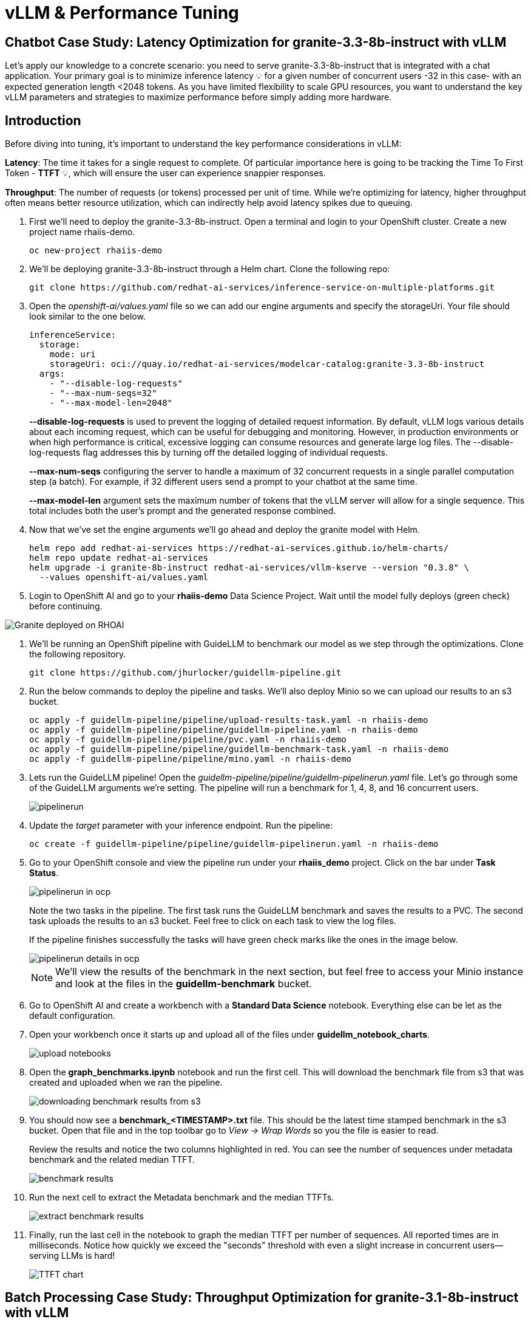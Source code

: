 = vLLM & Performance Tuning

== Chatbot Case Study: Latency Optimization for granite-3.3-8b-instruct with vLLM

Let's apply our knowledge to a concrete scenario: you need to serve granite-3.3-8b-instruct that is integrated with a chat application. Your primary goal is to minimize inference latency pass:[<span title="Latency: The time it takes for a single request to complete." style="cursor: help;">&#128161;</span>] for a given number of concurrent users -32 in this case- with an expected generation length <2048 tokens. 
As you have limited flexibility to scale GPU resources, you want to understand the key vLLM parameters and strategies to maximize performance before simply adding more hardware.

== Introduction

Before diving into tuning, it's important to understand the key performance considerations in vLLM:

*Latency*: The time it takes for a single request to complete. Of particular importance here is going to be tracking the Time To First Token - *TTFT* pass:[<span title="TTFT: How quickly the user sees the first word of the response." style="cursor: help;">&#128161;</span>], which will ensure the user can experience snappier responses.

*Throughput*: The number of requests (or tokens) processed per unit of time. While we're optimizing for latency, higher throughput often means better resource utilization, which can indirectly help avoid latency spikes due to queuing.

. First we'll need to deploy the granite-3.3-8b-instruct. Open a terminal and login to your OpenShift cluster. Create a new project name rhaiis-demo.
+
[source,sh,role=execute]
----
oc new-project rhaiis-demo
----

. We'll be deploying granite-3.3-8b-instruct through a Helm chart. Clone the following repo:
+
[source,sh,role=execute]
----
git clone https://github.com/redhat-ai-services/inference-service-on-multiple-platforms.git
----

. Open the _openshift-ai/values.yaml_ file so we can add our engine arguments and specify the storageUri. Your file should look similar to the one below.
+
[source,sh,role=execute]
----
inferenceService:
  storage:
    mode: uri
    storageUri: oci://quay.io/redhat-ai-services/modelcar-catalog:granite-3.3-8b-instruct
  args:
    - "--disable-log-requests"
    - "--max-num-seqs=32"
    - "--max-model-len=2048"
----
+
*--disable-log-requests* is used to prevent the logging of detailed request information. By default, vLLM logs various details about each incoming request, which can be useful for debugging and monitoring. However, in production environments or when high performance is critical, excessive logging can consume resources and generate large log files. The --disable-log-requests flag addresses this by turning off the detailed logging of individual requests.
+
*--max-num-seqs* configuring the server to handle a maximum of 32 concurrent requests in a single parallel computation step (a batch). For example, if 32 different users send a prompt to your chatbot at the same time.
+
*--max-model-len* argument sets the maximum number of tokens that the vLLM server will allow for a single sequence. This total includes both the user's prompt and the generated response combined.

. Now that we've set the engine arguments we'll go ahead and deploy the granite model with Helm.
+
[source,sh,role=execute]
----
helm repo add redhat-ai-services https://redhat-ai-services.github.io/helm-charts/
helm repo update redhat-ai-services
helm upgrade -i granite-8b-instruct redhat-ai-services/vllm-kserve --version "0.3.8" \
  --values openshift-ai/values.yaml
----

. Login to OpenShift AI and go to your *rhaiis-demo* Data Science Project. Wait until the model fully deploys (green check) before continuing. 

image::granite-deployed-rhoai.png[Granite deployed on RHOAI]

. We'll be running an OpenShift pipeline with GuideLLM to benchmark our model as we step through the optimizations. Clone the following repository.
+
[source,sh,role=execute]
----
git clone https://github.com/jhurlocker/guidellm-pipeline.git
----

. Run the below commands to deploy the pipeline and tasks. We'll also deploy Minio so we can upload our results to an s3 bucket.
+
[source,sh,role=execute]
----
oc apply -f guidellm-pipeline/pipeline/upload-results-task.yaml -n rhaiis-demo
oc apply -f guidellm-pipeline/pipeline/guidellm-pipeline.yaml -n rhaiis-demo
oc apply -f guidellm-pipeline/pipeline/pvc.yaml -n rhaiis-demo
oc apply -f guidellm-pipeline/pipeline/guidellm-benchmark-task.yaml -n rhaiis-demo
oc apply -f guidellm-pipeline/pipeline/mino.yaml -n rhaiis-demo
----

. Lets run the GuideLLM pipeline! Open the _guidellm-pipeline/pipeline/guidellm-pipelinerun.yaml_ file. Let's go through some of the GuideLLM arguments we're setting. The pipeline will run a benchmark for 1, 4, 8, and 16 concurrent users. 
+
image::pipelinerun.png[pipelinerun]

. Update the _target_ parameter with your inference endpoint. Run the pipeline:
+
[source,sh,role=execute]
----
oc create -f guidellm-pipeline/pipeline/guidellm-pipelinerun.yaml -n rhaiis-demo
----

. Go to your OpenShift console and view the pipeline run under your *rhaiis_demo* project. Click on the bar under *Task Status*.
+
image::ocp_pipelinerun_list.png[pipelinerun in ocp]
+
Note the two tasks in the pipeline. The first task runs the GuideLLM benchmark and saves the results to a PVC. The second task uploads the results to an s3 bucket. Feel free to click on each task to view the log files.
+
If the pipeline finishes successfully the tasks will have green check marks like the ones in the image below. 
+
image::ocp_pipelinerun_details.png[pipelinerun details in ocp]
+
NOTE: We'll view the results of the benchmark in the next section, but feel free to access your Minio instance and look at the files in the *guidellm-benchmark* bucket. 

. Go to OpenShift AI and create a workbench with a *Standard Data Science* notebook. Everything else can be let as the default configuration.

. Open your workbench once it starts up and upload all of the files under *guidellm_notebook_charts*.
+
image::upload_notebooks.png[upload notebooks]

. Open the *graph_benchmarks.ipynb* notebook and run the first cell. This will download the benchmark file from s3 that was created and uploaded when we ran the pipeline. 
+
image::download_benchmark_results.png[downloading benchmark results from s3]

. You should now see a *benchmark_<TIMESTAMP>.txt* file. This should be the latest time stamped benchmark in the s3 bucket. Open that file and in the top toolbar go to _View -> Wrap Words_ so you the file is easier to read. 
+
Review the results and notice the two columns highlighted in red. You can see the number of sequences under metadata benchmark and the related median TTFT. 
+
image::benchmark_results.png[benchmark results]

. Run the next cell to extract the Metadata benchmark and the median TTFTs.
+
image::extract_results.png[extract benchmark results]

. Finally, run the last cell in the notebook to graph the median TTFT per number of sequences. All reported times are in milliseconds. Notice how quickly we exceed the "seconds" threshold with even a slight increase in concurrent users—serving LLMs is hard!  
+
image::ttft_chart.png[TTFT chart]


== Batch Processing Case Study: Throughput Optimization for granite-3.1-8b-instruct with vLLM
TODO - write an intro paragraph on a processing use case - Batch processing job that analyzes 100,000 customer reviews every night. 

== Use
//// 
We can use this script as our starting point and the way we're going to benchmark our model as we step through the optimizations:

```bash
#!/bin/bash

MODEL=ibm-granite/granite-3.1-8b-instruct
LOG_PREFIX=

MAX_NUM_SEQS=32
PORT=8000
HEALTH_ENDPOINT="http://localhost:$PORT/health"
DEVICES="0"
REQUEST_RATES="1 4 8 16"

VLLM_CMD="CUDA_VISIBLE_DEVICES=$DEVICES vllm serve $MODEL --disable-log-requests --port $PORT --max-num-seqs $MAX_NUM_SEQS --max-model-len 2048 &"

# Function to clean up if script is interrupted
cleanup() {
    echo "Stopping vLLM (PID=$VLLM_PID)..."
    kill "$VLLM_PID" 2>/dev/null || true
    wait "$VLLM_PID" 2>/dev/null || true
}
trap cleanup EXIT


start_vllm() {
    eval $VLLM_CMD
    VLLM_PID=$!

    # Wait for /health endpoint to be ready
    echo "Waiting for vLLM to become healthy..."
    until curl -sf "$HEALTH_ENDPOINT"; do
        if ! ps -p $VLLM_PID > /dev/null; then
            echo "vLLM process exited unexpectedly."
            exit 1
        fi
        sleep 2
    done

    echo "vLLM is up and healthy!"
}

for request_rate in $REQUEST_RATES; do
    BM_LOG="bm_${LOG_PREFIX}_${request_rate}.log"
    echo "Running benchmark $BM_LOG"
    # Start vLLM from scratch to avoid prefix cache interaction across request_rates (worst-case measurements)
    start_vllm
    vllm bench serve \
        --backend vllm \
        --model $MODEL \
        --dataset-name random \
        --random-input-len 800 \
        --random-output-len 128 \
        --request-rate $request_rate \
        --ignore-eos \
        --num-prompts 100 \
        --port $PORT | tee "$BM_LOG"   
    # Stop vLLM
    cleanup
done

```
The script will simply spin up a vLLM instance and benchmark for a particular amount of concurrent users.
To benchmark the model here, we're going to simulate an artificial "dataset" using "vllm bench" utility command.



Here's the starting results on single NVIDIA L4 GPU at vllm (`d0dc4cfca`), focusing on TTFT:

image::starting_point.png[starting_point]

All reported times are in `ms`. All reported times are in milliseconds. Notice how quickly we exceed the "seconds" threshold with even a 
slight increase in concurrent users—serving LLMs is hard!  

////

== vLLM Tuning Strategies for Granite 3.3 8B Latency

Granite-3.3-8b-instruct is a popular, powerful small-size _dense_ model. Here are the primary avenues for optimization.

=== GPU Allocation & Batching Parameters: Managing Concurrency

For a "given amount of concurrent users," how you manage batching is critical to maximize GPU utilization without introducing excessive queueing latency.
Let's take a look at some of the most popular vllm configurations.

`--max-model-len`: The maximum sequence length (prompt + generated tokens) the model can handle.

*Goal*: Set this to the minimum _reasonable_ length for your use case. Too small means requests get truncated; too large means less space for KVCache, which will impact your performance.
At startup, vllm will profile the model using this value, as it needs to ensure it is able to serve at least one request with length=max-model-len.
This is also a trade-off with the next parameter, `max-num-seqs`.
Tuning: If most of your requests are short, keeping max-model-len tighter can allow more requests into the batch (by increasing `max-num-seqs`).

NOTE: `max-num-batched-tokens` is a highly related parameter. It's limiting the amount of tokens the scheduler can schedule, rather than what the model can produce.
So the actual number limiting the amount of memory allocated for the model runtime is actually `min(max-model-len, max-num-batched-tokens)`.

You can verify the impact of this parameter by increasing its value when starting vLLM and then observing the amount of memory reserved for KVCache.
Check out the logs for our starting config:

_Out starting config listed here for reference. No need to apply it again_
```
inferenceService:
  storage:
    mode: uri
    storageUri: oci://quay.io/redhat-ai-services/modelcar-catalog:granite-3.3-8b-instruct
  args:
    - "--disable-log-requests"
    - "--max-num-seqs=32"
    - "--max-model-len=2048"
```

. Go to your OpenShift web console. Select the *rhaiis-demo* project and open the logs for the *granite-8b-instruct-vllm-kserve-predictor-00003-deploymentXXXXX* pod. 
+
image::granite-pod.png[Granite pod]
+
Note the KV cache size at the top of the log
+
[subs=+quotes]
----
INFO 08-14 20:42:55 worker.py:267] model weights take 15.25GiB; 
non_torch_memory takes 0.04GiB;
PyTorch activation peak memory takes 0.22GiB; 
the rest of the memory reserved for *KV Cache is 4.24GiB*
----

. Now increase the model size to `--max-model-len 4096 --max-num-batched-tokens 4096`:
+
Open _openshift-ai/values.yaml_ and set the below configuration:
+
[source,sh,role=execute]
----
inferenceService:
  storage:
    mode: uri
    storageUri: oci://quay.io/redhat-ai-services/modelcar-catalog:granite-3.3-8b-instruct
  args:
    - "--disable-log-requests"
    - "--max-num-seqs=32"
    - "--max-model-len=4096"
    - "--max-num-batched-tokens 4096"
----
+
. Rerun the helm deployment
+
[source,sh,role=execute]
----
helm upgrade -i granite-8b-instruct redhat-ai-services/vllm-kserve --version "0.3.8" \
  --values openshift-ai/values.yaml
----

. After the model is redeployed take a look at the KV Cache size in the pod's log file. Note that the KV Cache size is now smaller than it was before.
+
[subs=+quotes]
----
INFO 08-14 22:44:39 worker.py:267] model weights take 15.25GiB; 
non_torch_memory takes 0.04GiB; 
PyTorch activation peak memory takes 0.43GiB; 
the rest of the memory reserved for *KV Cache is 4.03GiB*.
----

`--max-num-seqs`: The maximum number of sequences (requests) that can be processed concurrently. This is often referred to as the batch size, allowing for higher throughput.

*Goal*: Set this to the minimum _reasonable_ length for your use case. When this is too high, your requests under load might get fractioned into smaller 
chunks resulting in higher end-to-end latency. If this is too low, you might be under-utilizing your GPU resources.

Let's see this case in practice. Modify the script to limit the number max requests to 1 and run the benchmark pipeline with 4 requests at a time.

. Update the _/openshift-ai/values.yaml_ with the `max-num-seqs` to 1.
+
[source,sh,role=execute]
----
inferenceService:
  storage:
    mode: uri
    storageUri: oci://quay.io/redhat-ai-services/modelcar-catalog:granite-3.3-8b-instruct
  args:
    - "--disable-log-requests"
    - "--max-num-seqs=1"
    - "--max-model-len=2048"
----

. Rerun the helm deployment
+
[source,sh,role=execute]
----
helm upgrade -i granite-8b-instruct redhat-ai-services/vllm-kserve --version "0.3.8" \
  --values openshift-ai/values.yaml
----

. After the model redeploys update the _/guidellm-pipeline/pipeline/guidellm-pipelinerun.yaml_ *rate* to 4.0. 
+
image::benchmark_rate_4.png[set the rate to 4, align="left"]

. Rerun the guidellm benchmark pipeline.
+
[source,sh,role=execute]
----
oc create -f guidellm-pipeline/pipeline/guidellm-pipelinerun.yaml -n rhaiis-demo
----

. After the pipeline finishes go to your OpenShift AI workbench and open the _graph_benchmarks.ipynb_ file. Execute the first cell to download the latest benchmark file.
+
image::cell1_notebook.png[download latest benchmark, align="left"]

. Open the *benchmark_1.txt* file and the latest benchmark file (*benchmark_<TIMESTAMP>.txt*) you just downloaded from Minio. Go to *View -> Wrap Words* so it's easier to read the files.
+
What is happening here is that the engine is effectively being throttled and is only executing one request at a time. This is over 6x slower!
+
.Latest benchmark file
image::benchmark-rate4seq1.png[most recent benchmark, align="left"]
+
.First benchmark file
image::benchmark1-rate4seq32.png[first benchmark, align="left"]
+
Also notice another important indicator of an unhealthy deployment from the logs. Note the 31 pending requests:
+
[subs=+quotes]
----
INFO 08-14 23:05:18 metrics.py:455] Avg prompt throughput: 152.5 tokens/s, 
Avg generation throughput: 14.3 tokens/s, 
Running: 1 reqs, Swapped: 0 reqs, *Pending: 31 reqs*, 
GPU KV cache usage: 2.9%, CPU KV cache usage: 0.0%.
----
+
Especially when coupled with high waiting time (`vllm:request_queue_time_seconds_sum` metric from `/metrics`). 
+
You can access the metrics by going to 
your https://<INFERENCE_ENDPOINT>/metrics in a browser.
+
[subs=+quotes]
----
vllm:request_queue_time_seconds_sum{model_name=
"granite-8b-instruct-vllm-kserve"} 35.21637320518494
----


## Model Quantization

Quantization is arguably the most impactful change you can make for latency, especially with vLLM's efficient kernel implementation for w8a16 or w4a16.

Why? Reducing precision directly shrinks the model's memory footprint and enables faster arithmetic on modern GPUs.

What to try (_highly_ dependent on available hardware):

FP8: If you have access to NVIDIA H100 GPUs or newer (e.g., B200), FP8 (E4M3 or E5M2) is a game-changer. These GPUs have dedicated FP8 Tensor Cores that 
offer significantly higher throughput compared to FP16. This provides a direct path to lower latency per token without significant accuracy loss 
for Llama 3 models.

INT8 (e.g., AWQ): Starting with A100 or even A6000/3090 GPUs, INT8 quantization is an excellent choice. It reduces the model to 8B * 1 byte = 8GB, 
halving the memory footprint and enabling faster integer operations. 

INT4: If you're pushing for absolute minimum latency and can tolerate a small accuracy trade-off, INT4 (e.g., via AWQ or other 4-bit methods) 
can reduce the model to 8B * 0.5 bytes = 4 GB. This is extremely memory-efficient and, on some hardware, can offer further speedups. 
Test accuracy thoroughly with your specific use case, as 4-bit can sometimes be more sensitive.
Similarly, check out FP4 versions when Nvidia Blackwell hardware is available.

```
| Quantization Type | Recommended Hardware             | Key Benefits for Latency                                            | Memory Footprint (for Llama 3 8B) | Accuracy Consideration                                            | Notes                                                                                                                                                                                                            |
| :---------------- | :------------------------------- | :------------------------------------------------------------------ | :-------------------------------- | :---------------------------------------------------------------- | :------------------------------------------------------------------------------------------------------------------------------------------------------------------------------------------------------- |
| **FP8 (E4M3/E5M2)** | NVIDIA H100 (or newer)     | - Dedicated FP8 Tensor Cores for significantly higher throughput.   | 8B * 1 byte ~= 8 GB               | Minimal accuracy loss for Llama 3 models.                         | Already a standard for high-performance inference.                                                                                                                                                         |
| **INT8 (e.g., AWQ)** | NVIDIA A100, A6000 (or newer) | - Halves memory footprint.                                          | 8B * 1 byte ~= 8 GB               | Generally decent accuracy preservation.                           | Widely supported (across manufacturers) and fast.                                                                                                                                                        |
| **INT4 (e.g., AWQ)** | NVIDIA A100, A6000 (or newer) | - Extremely memory-efficient.                                       | 8B * 0.5 bytes ~= 4 GB            | Requires an accuracy trade-off.                                   | Pushes for absolute minimum latency.                                                                                                                                                                     |
| **FP4** | NVIDIA Blackwell (B200)          | - New architecture support for even lower-precision floating-point. | 8B * 0.5 bytes ~= 4 GB            | Designed to maintain better accuracy than integer 4-bit, but still requires validation. | Emerging standard with the latest hardware (e.g., NVIDIA Blackwell). Look for NVFP4 variants.                                                                                                            |
```

Please refer to the compatiblity chart https://docs.vllm.ai/en/latest/features/quantization/supported_hardware.html for up to date quantization support in vLLM.

Let us try to run a w8a8 int8 model, by referring to the original script:
```
MODEL=RedHatAI/granite-3.1-8b-instruct-quantized.w8a8
LOG_PREFIX=int8
```

This is what we get, focusing on TTFT:

image::quant_vs_unquant.png[quant_vs_unquantized]

Up to 2x speedup!


## Using a smaller model 

Following the same principle as quantization, serving a smaller model (when accuracy on task is acceptable) will enable faster response
times as less data is moved around (model weights+activations) and less sequential computations are involved (generally fewer layers).
For this particular use-case, consider `ibm-granite/granite-3.1-2b-instruct`.


### Using a different model

While Granite 3 is a strong dense model, for certain latency-sensitive scenarios, considering a Mixture-of-Experts (MoE) model like Mixtral 8x7B could be a 
compelling alternative.

Why MoE for Latency? MoE models have a large total number of parameters (e.g., Mixtral 8x7B has 47B total parameters), but critically, 
they only activate a sparse subset of these parameters (e.g., 13B for Mixtral 8x7B) for each token generated. 
This means the actual computational cost per token is significantly lower than a dense model of its total parameter count.
Which is especially true when sharding experts over multiple GPUs with MoE especially with vLLM's optimized handling of MoE sparsity. 

Trade-offs: While MoE models can offer lower inference latency per token due to their sparse activation, they still require enough GPU memory 
to load the entire model's parameters, not just the active ones. So, Mixtral 8x7B will demand more VRAM than Llama 3 8B,
even if it's faster per token. You'll need sufficient GPU memory (e.g., a single A100 80GB or multiple smaller GPUs with tensor parallelism) to fit the full 47B parameters.

vLLM has strong support for MoE models like Mixtral, including optimizations for their unique sparse compute patterns and dynamic routing.

Consider When: Your application might benefit from the increased quality often associated with larger (total parameter) MoE models, combined with the per-token speed advantages 
of their sparse computation.


## Speculative Decoding.

Speculative decoding is a powerful technique to reduce the generation latency, particularly noticeable for the Time To First Token (TTFT).
Speculative decoding is fundamentally a tradeoff: spend a little bit of extra compute to reduce memory movement.
The extra compute is allocated towards the smaller draft model and consequent proposer verifying step.
At low request rates, we are memory-bound, so reducing memory movement can really help with latency. 
However, at higher throughputs or batch sizes, we are compute-bound, and speculative decoding can provide worse performance. 

image::spec_dec.png[spec_dec]

The graph here from https://developers.redhat.com/articles/2025/07/01/fly-eagle3-fly-faster-inference-vllm-speculative-decoding#speculative_decoding__a_solution_for_faster_llms
highlighs the tradeoffs of speculative decoding at low request rate vs bigger batch sizes.
Take away message: as long as the number of requests is bound to use a non-intensive amount of GPU resources (lower req/s), spec decoding can provide
a nice speedup.

NOTE: Speculative decoding in vLLM is not yet fully optimized and does not always yield intended inter-token latency reductions. In particular in this case it will fallback to V0 due to
V1 still not supporting this particular speculation technique. Mind that what we're comparing here is not going to be exactly apples to apples, as the V0 and V1 engine have quite
substantial architectural differences. 

What to try: You'll need to specify a smaller draft model. A good starting point for Llama/granite might be a smaller Llama/granite variant or as in this 
example a speculator trained specifically for our use-case. Let's change the vllm startup command:

```bash
VLLM_CMD="vllm serve $MODEL --max-num-seqs $MAX_NUM_SEQS --max-model-len 2048 --enable-chunked-prefill --max-num-batched-tokens 2048  --speculative-config\
 '{\"model\": \"ibm-granite/granite-3.0-8b-instruct-accelerator\", \"num_speculative_tokens\": 4, \"draft_tensor_parallel_size\": 1}' &"
```

vLLM will spin up an instance with the two models. 
There's no free-lunch though, mind that the GPU memory will now be comprised of: the original `ibm-granite/granite-3.1-8b-instruct` weights + `ibm-granite/granite-3.0-8b-instruct-accelerator` proposer weights
 + a KV cache for *both* models.

image::spec.png[specized]


A key metric to keep an eye on when serving a speculator is the `acceptance rate`:
```
INFO 07-17 11:11:38 [metrics.py:439] Speculative metrics: Draft acceptance rate: 0.381, System efficiency: 0.427, Number of speculative tokens: 3, Number of accepted tokens: 3781, Number of draft tokens: 9930, Number of emitted tokens: 5657.
```

This is the percentage of tokens being produced by the speculator that match the ones of the draft model.
Here we're still on the lower side as ideally you would want to see this number be higher.

This is tied to major drawback holding back the adoptability of speculative decoding, which is the fact that the speculator needs to be trained specifically for the model you intend to deploy,
in order to achieve an high acceptance rate.
Being a data-dependent technique, this is mostly useful when it is 


### Final Notes

Optimization is an iterative process. As you tune vLLM, continuously monitor key metrics:

- Time To First Token (TTFT): Critical for interactive applications.
- Throughput (Tokens/sec or Requests/sec): To ensure your concurrency goals are met.
- GPU Utilization: High utilization indicates efficient use of resources.
- GPU KV cache usage: At very high rates early on into a benchmark, it is an indicator of likely insufficient memory for KV cache.

Important engine arguments
- https://docs.vllm.ai/en/v0.9.0/usage/usage_stats.html
- VLLM_NO_USAGE_STATS=1
- DO_NOT_TRACK=1

== Existing Slides

. PSAP LLM Performance Benchmarking - July 11 2025 +
https://docs.google.com/presentation/d/1IXReNsWRUcy1C9nGsnnhkG_H-OG5UQ2nYS2KmrXr340/edit?usp=sharing[^]

== Existing lab resources

. Training: vLLM Master Class: +
https://redhat-ai-services.github.io/vllm-showroom/modules/index.html[^]

. Training: Optimizing vLLM for RHEL AI and OpenShift AI: +
https://rhpds.github.io/showroom-summit2025-lb2959-neural-magic/modules/index.html[^]

. RH Inference server docs - key vLLM serving arguments +
https://docs.redhat.com/en/documentation/red_hat_ai_inference_server/3.1/html-single/vllm_server_arguments/index#key-server-arguments-server-arguments

. vLLM: Optimizing and Serving Models on OpenShift AI
https://redhatquickcourses.github.io/genai-vllm/genai-vllm/1/index.html

== Potential Topics to Cover in the Lab

[#secure_vllm_endpoints]
=== Securing vLLM Endpoints

* Managing service accounts for other apps

[#troubleshooting]
=== Troubleshooting vLLM instances

* Where to find events/logs

[#configuration]
=== vLLM Configuration

* Sizing KV Cache for GPUs - https://redhatquickcourses.github.io/genai-vllm/genai-vllm/1/model_sizing/index.html[^]
** Configuring --max-model-length
**  KV Cache Quantization
*** --kv-cache-dtype
* vLLM configuration/optimization best practices
** --served-model-name
** --tensor-parallel-size
** --enable-expert-parallel
** --gpu-memory-utilization
** --max-num-batched-tokens
** --enable-eager
** --limit-mm-per-prompt
* Configuring tool calling
* Configuring speculative decoding
* prefill
* TTFT
* Intertoken Latency
* Accuracy vs Latency
* Int vs Floating point
* Model Architecture and GPU Architecture
* Tuning/configuring vLLM
* Performance analysis


